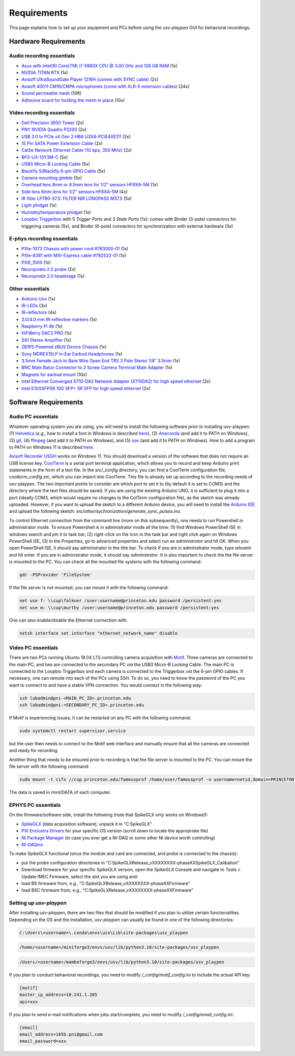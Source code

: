 .. _Requirements:

Requirements
============

This page explains how to set up your equipment and PCs before using the *usv-playpen* GUI for behavioral recordings.

Hardware Requirements
---------------------
Audio recording essentials
^^^^^^^^^^^^^^^^^^^^^^^^^^

* `Asus with Intel(R) Core(TM) i7-5960X CPU @ 3.00 GHz and 128 GB RAM <https://www.intel.com/content/www/us/en/products/sku/82930/intel-core-i75960x-processor-extreme-edition-20m-cache-up-to-3-50-ghz/specifications.html>`_ (1x)
* `NVIDIA TITAN RTX <https://www.nvidia.com/en-us/titan/titan-rtx/>`_ (1x)
* `Avisoft UltraSoundGate Player 1216H (comes with SYNC cable) <hhttps://avisoft.com/ultrasoundgate/1216h/>`_ (2x)
* `Avisoft 40011 CM16/CMPA microphones (come with XLR-5 extension cables) <https://avisoft.com/ultrasound-microphones/cm16-cmpa/>`_ (24x)
* `Sound permeable mesh <https://www.mcmaster.com/catalog/131/470/9318T25>`_ (10ft)
* `Adhesive board for holding the mesh in place <https://www.amazon.com/BENECREAT-Self-Adhesive-Insulation-Containers-Protection/dp/B08DY8QD4Y?th=1>`_ (10x)

.. figure:: https://raw.githubusercontent.com/bartulem/usv-playpen/refs/heads/main/docs/media/audio_recording_hardware.png
   :width: 800
   :height: 320
   :align: center
   :alt: Audio Hardware

.. raw:: html

   <br>

Video recording essentials
^^^^^^^^^^^^^^^^^^^^^^^^^^

* `Dell Precision 3650 Tower <https://www.dell.com/en-us/shop/desktops-all-in-ones/precision-3650-tower-workstation/spd/precision-3650-workstation>`_ (2x)
* `PNY NVIDIA Quadro P2200 <https://www.pny.com/nvidia-quadro-p2200>`_ (2x)
* `USB 3.0 to PCIe x4 Gen 2 HBA U3X4-PCiE4XE111 <https://www.ioiusb.com/Host-Adapter/U3X4-PCIE4XE111.htm>`_ (2x)
* `15 Pin SATA Power Extension Cable <https://www.amazon.com/Extension-Extender-Adapter-Optical-Burners/dp/B07SXDXPFL/ref=sr_1_7?crid=ZIBDE5UR65VQ&keywords=sata+15&qid=1641544288&sprefix=sata+15%2Caps%2C167&sr=8-7>`_ (2x)
* `Cat5e Network Ethernet Cable (1G bps, 350 MHz) <https://www.amazon.com/Cmple-CAT5E-ETHERNET-Network-Cable/dp/B00B1TU3WY/ref=sr_1_1?crid=5PHLA498GSC4&dib=eyJ2IjoiMSJ9.cApl-5oXAZ73r65_nI_e4g.ObJUGm0zNRkTYfMs4VxxP8R_ap1_8v58SFKJZ2EBzdI&dib_tag=se&keywords=B00B1TU3WY&qid=1723062191&sprefix=b00b1tu3wy%2Caps%2C60&sr=8-1&th=1>`_ (2x)
* `BFS-U3-13Y3M-C <https://www.teledynevisionsolutions.com/products/blackfly-s-usb3/>`_ (5x)
* `USB3 Micro-B Locking Cable <https://www.teledynevisionsolutions.com/products/usb-3.1-locking-cable/?model=ACC-01-2300&segment=iis&vertical=machine%20vision/>`_ (5x)
* `Blackfly S/Blackfly 6-pin GPIO Cable <https://www.edmundoptics.com/p/blackflyreg-6-pin-gpio-hirose-connector-45m-cable/30350/>`_ (5x)
* `Camera mounting gimble <https://www.digikey.com/en/products/detail/panavise/851-00/2602033>`_ (5x)
* `Overhead lens 8mm or 8.5mm lens for 1/2" sensors HF8XA-5M <https://www.rmaelectronics.com/fujinon-hf8xa-5m/>`_ (1x)
* `Side lens 6mm lens for 1/2" sensors HF6XA-5M <https://www.rmaelectronics.com/fujinon-hf6xa-5m/>`_ (4x)
* `IR filter LP780-37.5: FILTER NIR LONGPASS M37.5 <https://midopt.com/filters/lp780/>`_ (5x)
* `Light phidget <https://phidgets.com/?tier=3&catid=8&pcid=6&prodid=707>`_ (1x)
* `Humidity/temperature phidget <https://phidgets.com/?tier=3&catid=14&pcid=12&prodid=1179>`_ (1x)
* `Loopbio Triggerbox <http://loopbio.com/recording/>`_  with 5 *Trigger Ports* and 3 *State Ports* (1x): comes with Binder (3-pole) connectors for triggering cameras (5x), and Binder (6-pole) connectors for synchronization with external hardware (3x)

.. figure:: https://raw.githubusercontent.com/bartulem/usv-playpen/refs/heads/main/docs/media/video_recording_hardware.png
   :width: 800
   :height: 320
   :align: center
   :alt: Video Hardware

.. raw:: html

   <br>

E-phys recording essentials
^^^^^^^^^^^^^^^^^^^^^^^^^^^

* `PXIe-1073 Chassis with power cord #763000-01 <https://www.ni.com/en-us/shop/model/pxie-1073.html>`_ (1x)
* `PXIe-8381 with MXI-Express cable #782522-01 <https://www.ni.com/en-us/shop/model/pxie-6356.html?srsltid=AfmBOoots48yZxlyxuK8NmqGoNCHw02ErHPXAnRntgEpCji0KuQUZfIv>`_ (1x)
* `PXIE_1000 <https://www.ni.com/en-us/support/model.pxi-1000.html?srsltid=AfmBOooKjvUCTGckA1omCyB1GjbCdT_w268x9-m2ihJVu6WaYSmEzz9h>`_ (1x)
* `Neuropixels 2.0 probe <https://www.neuropixels.org/probe2-0>`_ (2x)
* `Neuropixels 2.0 headstage <https://www.neuropixels.org/probe2-0>`_ (1x)

.. figure:: https://raw.githubusercontent.com/bartulem/usv-playpen/refs/heads/main/docs/media/ephys_recording_hardware.png
   :width: 800
   :height: 320
   :align: center
   :alt: E-phys Hardware

.. raw:: html

   <br>

Other essentials
^^^^^^^^^^^^^^^^

* `Arduino Uno <https://store.arduino.cc/products/arduino-uno-rev3?srsltid=AfmBOoqCHxeme84k9_8zMTa3JTGYYzw20P36GEmJQBJGSvEcd48ShLBj>`_ (1x)
* `IR-LEDs <https://www.digikey.com/en/products/detail/marktech-optoelectronics/MTE9440M3A/2798891?so=88479393&content=productdetail_US&mkt_tok=MDI4LVNYSy01MDcAAAGVQEcEiS5xq-g7fZ0YNeAbQF1X6l1rQPO9OE8iU9Wud3fwZjjEL8KwezzzxWCu9NMbWbQtBvKalYDJcFjhdLc-2ckFNKIZoD6xJa_ac1xa>`_ (3x)
* `IR-reflectors <https://cmvisionsecurity.com/products/cmvision-cm-ir130-850nm-198pc-leds-300-400ft-long-range-ir-illuminator>`_ (4x)
* `3.0/4.0 mm IR-reflective markers <https://logemas.com/product/hemispherical-self-adhesive/>`_ (1x)
* `Raspberry Pi 4b <https://www.raspberrypi.com/products/raspberry-pi-4-model-b/>`_ (1x)
* `HiFiBerry DAC2 PRO <https://www.hifiberry.com/shop/boards/dac2-pro/>`_ (1x)
* `SA1 Stereo Amplifier <https://www.tdt.com/docs/hardware/sa1-stereo-amplifier/>`_ (1x)
* `ZB1PS Powered zBUS Device Chassis <https://www.tdt.com/docs/hardware/zb1ps-powered-zbus-device-chassis/>`_ (1x)
* `Sony MDREX15LP in-Ear Earbud Headphones <https://electronics.sony.com/audio/headphones/in-ear/p/mdrex15lp-b?srsltid=AfmBOopjpXrsT5eQPPYC-QkQGGfeTtJE50NBObAYFYOeHU5uB_7FvB03>`_ (1x)
* `3.5mm Female Jack to Bare Wire Open End TRS 3 Pole Stereo 1/8" 3.5mm <https://www.amazon.com/Fancasee-Replacement-Connector-Headphone-Earphone/dp/B07Y8LNMM6>`_ (1x)
* `BNC Male Balun Connector to 2 Screw Camera Terminal Male Adapter <https://www.amazon.com/Gagool-Connector-Terminal-Solderless-Surveillance/dp/B09DXVV5WV>`_ (1x)
* `Magnets for earbud mount <https://www.kjmagnetics.com/b222g-n52-neodymium-gold-plated-block-magnet>`_ (10x)
* `Intel Ethernet Converged X710-DA2 Network Adapter (X710DA2) for high speed ethernet <https://www.amazon.com/gp/product/B00NJ3ZC26/>`_ (2x)
* `Intel E10GSFPSR 10G SFP+ SR SFP for high speed ethernet <https://www.amazon.com/Intel-E10GSFPSR-10G-SFP-SR/dp/B016YK9CPI/>`_ (2x)


Software Requirements
---------------------

Audio PC essentials
^^^^^^^^^^^^^^^^^^^

Whatever operating system you are using, you will need to install the following software *prior to* installing usv-playpen: (1) `Helvetica <https://freefontsfamily.net/helvetica-font-family/>`_ (*e.g.,* how to install a font in Windows is described `here <https://support.microsoft.com/en-us/office/add-a-font-b7c5f17c-4426-4b53-967f-455339c564c1>`_),
(2) `Anaconda <https://www.anaconda.com/download>`_ (and add it to PATH on Windows), (3) `git <https://git-scm.com/download/>`_, (4) `ffmpeg <https://ffmpeg.org/download.html>`_ (and add it to PATH on Windows), and (5) `sox <https://sourceforge.net/projects/sox/>`_ (and add it to PATH on Windows). How to add a program to PATH on Windows 11 is described `here <https://www.c-sharpcorner.com/article/how-to-addedit-path-environment-variable-in-windows-11/>`_.

`Avisoft Recorder USGH <https://avisoft.com/downloads/>`_ works on Windows 11. You should download a version of the software that does not require an USB license key.
`CoolTerm <https://coolterm.en.lo4d.com/windows>`_ is a serial port terminal application, which allows you to record and keep Arduino print statements in the form of a text file. In the *src/_config* directory,
you can find a CoolTerm configuration file, *coolterm_config.stc*, which you can import into CoolTerm. This file is already set up according to the recording needs of usv-playpen. The two important points to consider are which port to set it to
(by default it is set to COM3) and the directory where the text files should be saved. If you are using the existing Arduino UNO, it is
sufficient to plug it into a port (ideally COM3, which would require no changes to the ColTerm configuration file), as the sketch was already uploaded. However,
if you want to upload the sketch to a different Arduino device, you will need to install the `Arduino IDE <https://www.arduino.cc/en/software/>`_ and upload the following sketch: *src/other/sychronization/generate_sync_pulses.ino*.

To control Ethernet connection from the command line (more on this subsequently), one needs to run Powershell in administrator mode. To ensure Powershell is in administrator mode all the time:
(1) find Windows PowerShell ISE in windows search and pin it to task bar, (2) right-click on the icon in the task bar and right click again on Windows PowerShell ISE, (3) in the Properties, go to
advanced properties and select *run as administrator* and hit OK. When you open PowerShell ISE, it should say administrator in the title bar. To check if you are in administrator mode, type *whoami* and hit enter.
If you are in administrator mode, it should say *administrator*. It is also important to check the the file server is mounted to the PC. You can check all the mounted file systems with the following command:

.. code-block:: powershell

   gdr -PSProvider 'FileSystem'

If the file server is not mounted, you can mount it with the following command:

.. code-block:: powershell

   net use f: \\cup\falkner /user:username@princeton.edu password /persistent:yes
   net use m: \\cup\murthy /user:username@princeton.edu password /persistent:yes

One can also enable/disable the Ethernet connection with:

.. code-block:: powershell

   netsh interface set interface "ethernet_network_name" disable

Video PC essentials
^^^^^^^^^^^^^^^^^^^

There are two PCs running Ubuntu 18.04 LTS controlling camera acquisition with `Motif <http://loopbio.com/recording/>`_.
Three cameras are connected to the main PC, and two are connected to the secondary PC *via* the USB3 Micro-B Locking Cable. The main PC
is connected to the Loopbio Triggerbox and each camera is connected to the Triggerbox *via* the 6-pin GPIO cables. If necessary, one can
remote into each of the PCs using SSH. To do so, you need to know the password of the PC you want to connect to and have a stable VPN connection. You would connect in the following way:

.. code-block:: bash

   ssh labadmin@pni-<MAIN_PC_ID>.princeton.edu
   ssh labadmin@pni-<SECONDARY_PC_ID>.princeton.edu

If Motif is experiencing issues, it can be restarted on any PC with the following command:

.. code-block:: bash

   sudo systemctl restart supervisor.service

but the user then needs to connect to the Motif web interface and manually ensure that all the cameras are connected and ready for recording.

Another thing that needs to be ensured prior to recording is that the file server is mounted to the PC. You can mount the file server with the following command:

.. code-block:: bash

   sudo mount -t cifs //cup.princeton.edu/famousprof /home/user/famousprof -o username=netid,domain=PRINCETON,iocharset=utf8,rw,file_mode=0664,dir_mode=0775,nolinux,noperm,vers=2.1

The data is saved in /mnt/DATA of each computer.

EPHYS PC essentials
^^^^^^^^^^^^^^^^^^^

On the firmware/software side, install the following (note that SpikeGLX only works on Windows!):

* `SpikeGLX <https://billkarsh.github.io/SpikeGLX/>`_ (data acquisition software), unpack it in "C:\SpikeGLX"
* `PXI Enclustra Drivers <https://billkarsh.github.io/SpikeGLX/>`_ for your specific OS version (scroll down to locate the appropriate file)
* `NI Package Manager <https://www.ni.com/en/support/downloads/software-products/download.package-manager.html#322516>`_ (in case you ever get a NI-DAQ or some other NI device worth controlling)
* `NI-DAQmx <https://www.ni.com/en/support/downloads/drivers/download.ni-daq-mx.html#464560>`_

To make SpikeGLX functional (once the module and card are connected, and probe is connected to the chassis):

* put the probe configuration directories in "C:\SpikeGLX\Release_vXXXXXXXX-phaseXX\SpikeGLX\_Calibation"
* Download firmware for your specific SpikeGLX version, open the SpikeGLX Console and navigate to Tools > Update IMEC Firmware, select the slot you are using and:
* load BS firmware from, e.g., "C:\SpikeGLX\Release_vXXXXXXXX-phaseXX\Firmware"
* load BSC firmware from, e.g., "C:\SpikeGLX\Release_vXXXXXXXX-phaseXX\Firmware"

Setting up *usv-playpen*
^^^^^^^^^^^^^^^^^^^^^^^^

After installing *usv-playpen*, there are two files that should be modified if you plan to utilize certain functionalities. Depending on the OS and the installation, *usv-playpen* can usually be found in one of the following directories:


.. code-block:: powershell

   C:\Users\<username>\.conda\envs\usv\Lib\site-packages\usv_playpen

.. code-block:: bash

   /home/<username>/miniforge3/envs/usv/lib/python3.10/site-packages/usv_playpen

.. code-block:: zsh

   /Users/<username>/mambaforge3/envs/usv/lib/python3.10/site-packages/usv_playpen

If you plan to conduct behavioral recordings, you need to modify */_config/motif_config.ini* to include the actual API key:

.. code-block:: ini

   [motif]
   master_ip_address=10.241.1.205
   api=xxx

If you plan to send e-mail notifications when jobs start/complete, you need to modify */_config/email_config.ini*:

.. code-block:: ini

   [email]
   email_address=165b.pni@gmail.com
   email_password=xxx
